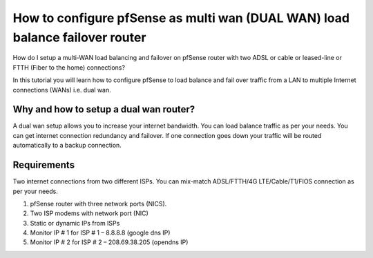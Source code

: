 How to configure pfSense as multi wan (DUAL WAN) load balance failover router
=============================================================================

How do I setup a multi-WAN load balancing and failover on pfSense router with two ADSL or cable or leased-line or FTTH (Fiber to the home) connections?


In this tutorial you will learn how to configure pfSense to load balance and fail over traffic from a LAN to multiple Internet connections (WANs) i.e. dual wan.

Why and how to setup a dual wan router?
---------------------------------------

A dual wan setup allows you to increase your internet bandwidth. You can load balance traffic as per your needs. You can get internet connection redundancy and failover. If one connection goes down your traffic will be routed automatically to a backup connection.

Requirements
------------

Two internet connections from two different ISPs. You can mix-match ADSL/FTTH/4G LTE/Cable/T1/FIOS connection as per your needs.

1. pfSense router with three network ports (NICS).
2. Two ISP modems with network port (NIC)
3. Static or dynamic IPs from ISPs
4. Monitor IP # 1 for ISP # 1 – 8.8.8.8 (google dns IP)
5. Monitor IP # 2 for ISP # 2 – 208.69.38.205 (opendns IP)
